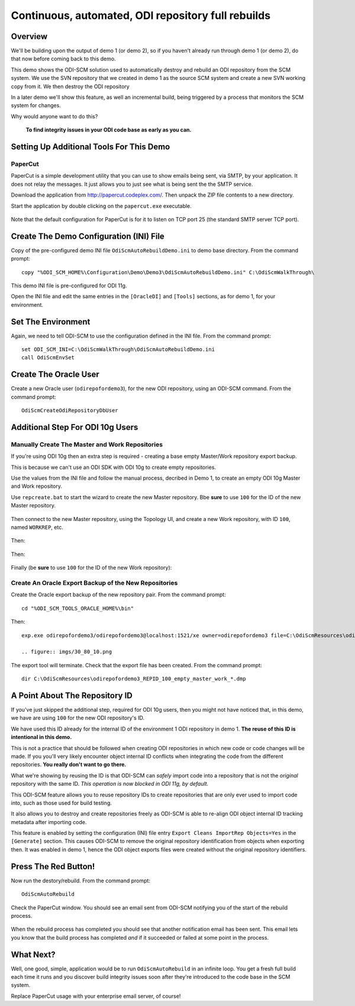 Continuous, automated, ODI repository full rebuilds
===================================================

Overview
--------

We'll be building upon the output of demo 1 (or demo 2), so if you haven't already run through demo 1 (or demo 2), do that now before coming back to this demo.

This demo shows the ODI-SCM solution used to automatically destroy and rebuild an ODI repository from the SCM system. 
We use the SVN repository that we created in demo 1 as the source SCM system and create a new SVN working copy from it. We then destroy the ODI repository 

In a later demo we'll show this feature, as well an incremental build, being triggered by a process that monitors the SCM system for changes.

Why would anyone want to do this?

	**To find integrity issues in your ODI code base as early as you can.**

Setting Up Additional Tools For This Demo
-----------------------------------------

PaperCut
~~~~~~~~

PaperCut is a simple development utility that you can use to show emails being sent, via SMTP, by your application. It does not relay the messages. It just allows you to just see what is being sent the the SMTP service.

Download the application from http://papercut.codeplex.com/. Then unpack the ZIP file contents to a new directory.

Start the application by double clicking on the ``papercut.exe`` executable.

.. figure:: imgs/30_10_10.png

Note that the default configuration for PaperCut is for it to listen on TCP port 25 (the standard SMTP server TCP port).

Create The Demo Configuration (INI) File
----------------------------------------

Copy of the pre-configured demo INI file ``OdiScmAutoRebuildDemo.ini`` to demo base directory. From the command prompt::

	copy "%ODI_SCM_HOME%\Configuration\Demo\Demo3\OdiScmAutoRebuildDemo.ini" C:\OdiScmWalkThrough\

This demo INI file is pre-configured for ODI 11g.

Open the INI file and edit the same entries in the ``[OracleDI]`` and ``[Tools]`` sections, as for demo 1, for your environment.

Set The Environment
-------------------

Again, we need to tell ODI-SCM to use the configuration defined in the INI file. From the command prompt::

	set ODI_SCM_INI=C:\OdiScmWalkThrough\OdiScmAutoRebuildDemo.ini
	call OdiScmEnvSet

Create The Oracle User
----------------------

Create a new Oracle user (``odirepofordemo3``), for the new ODI repository, using an ODI-SCM command. From the command prompt::

	OdiScmCreateOdiRepositoryDbUser

.. figure:: imgs/30_20_10.png

Additional Step For ODI 10g Users
---------------------------------

Manually Create The Master and Work Repositories
~~~~~~~~~~~~~~~~~~~~~~~~~~~~~~~~~~~~~~~~~~~~~~~~

If you're using ODI 10g then an extra step is required - creating a base empty Master/Work repository export backup.

This is because we can't use an ODI SDK with ODI 10g to create empty repositories.

Use the values from the INI file and follow the manual process, decribed in Demo 1, to create an empty ODI 10g Master
and Work repository.

Use ``repcreate.bat`` to start the wizard to create the new Master repository. Bbe **sure** to use ``100`` for the ID of the new Master repository.

.. figure:: imgs/30_30_10.png

Then connect to the new Master repository, using the Topology UI, and create a new Work repository, with ID ``100``, named ``WORKREP``, etc.

.. figure:: imgs/30_40_10.png

Then:

.. figure:: imgs/30_50_10.png

Then:

.. figure:: imgs/30_60_10.png

Finally (be **sure** to use ``100`` for the ID of the new Work repository):

.. figure:: imgs/30_70_10.png

Create An Oracle Export Backup of the New Repositories
~~~~~~~~~~~~~~~~~~~~~~~~~~~~~~~~~~~~~~~~~~~~~~~~~~~~~~

Create the Oracle export backup of the new repository pair. From the command prompt::

	cd "%ODI_SCM_TOOLS_ORACLE_HOME%\bin"

Then::

	exp.exe odirepofordemo3/odirepofordemo3@localhost:1521/xe owner=odirepofordemo3 file=C:\OdiScmResources\odirepofordemo3_REPID_100_empty_master_work_%ODI_SCM_ORACLEDI_VERSION%.dmp statistics=none

	.. figure:: imgs/30_80_10.png

The export tool will terminate. Check that the export file has been created. From the command prompt::

	dir C:\OdiScmResources\odirepofordemo3_REPID_100_empty_master_work_*.dmp

.. figure:: imgs/30_90_10.png

A Point About The Repository ID
------------------------------

If you've just skipped the additional step, required for ODI 10g users, then you might not have noticed that, in this demo,
we have are using ``100`` for the new ODI repository's ID.

We have used this ID already for the internal ID of the environment 1 ODI repository in demo 1.
**The reuse of this ID is intentional in this demo.**

This is not a practice that should be followed when creating ODI repositories in which new code or code changes will be made.
If you you'll very likely encounter object internal ID conflicts when integrating the code from the different repositories.
**You really don't want to go there.**

What we're showing by reusing the ID is that ODI-SCM can *safely* import code into a repository that is not the *original*
repository with the same ID. *This operation is now blocked in ODI 11g, by default.*

This ODI-SCM feature allows you to reuse repository IDs to create repositories that are only ever used to import code into,
such as those used for build testing.

It also allows you to destroy and create repositories freely as ODI-SCM is able to re-align ODI object internal ID tracking
metadata after importing code.

This feature is enabled by setting the configuration (INI) file entry ``Export Cleans ImportRep Objects=Yes`` in the
``[Generate]`` section. This causes ODI-SCM to remove the original repository identification from objects when exporting
then. It was enabled in demo 1, hence the ODI object exports files were created without the original repository identifiers.
 
Press The Red Button!
---------------------

Now run the destory/rebuild. From the command prompt::

	OdiScmAutoRebuild

.. figure:: imgs/30_100_10.png

Check the PaperCut window. You should see an email sent from ODI-SCM notifying you of the start of the rebuild process.

.. figure:: imgs/30_110_10.png

When the rebuild process has completed you should see that another notification email has been sent.
This email lets you know that the build process has completed *and* if it succeeded or failed at some point in the process.

.. figure:: imgs/30_120_10.png

What Next?
----------

Well, one good, simple, application would be to run ``OdiScmAutoRebuild`` in an infinite loop.
You get a fresh full build each time it runs and you discover build integrity issues soon after they're introduced to the code base in the SCM system.

Replace PaperCut usage with your enterprise email server, of course!